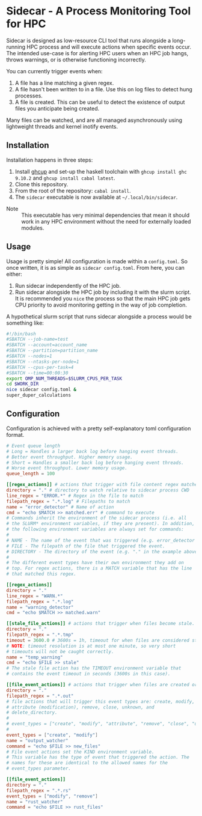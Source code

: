 * Sidecar - A Process Monitoring Tool for HPC
Sidecar is designed as low-resource CLI tool that runs alongside a long-running HPC process and will execute actions when specific events occur. The intended use-case is for alerting HPC users when an HPC job hangs, throws warnings, or is otherwise functioning incorrectly.

You can currently trigger events when:

1. A file has a line matching a given regex.
2. A file hasn't been written to in a file. Use this on log files to detect hung processes.
3. A file is created. This can be useful to detect the existence of output files you anticipate being created.

Many files can be watched, and are all managed asynchronously using lightweight threads and kernel inotify events.

** Installation
Installation happens in three steps:

1. Install [[https://www.haskell.org/ghcup/][ghcup]] and set-up the haskell toolchain with =ghcup install ghc 9.10.2= and =ghcup install cabal latest=.
2. Clone this repository.
3. From the root of the repository: =cabal install=.
4. The =sidecar= executable is now available at =~/.local/bin/sidecar=.

- Note :: This executable has very minimal dependencies that mean it should work in any HPC environment without the need for externally loaded modules.
** Usage
Usage is pretty simple! All configuration is made within a =config.toml=. So once written, it is as simple as =sidecar config.toml=. From here, you can either:

1. Run sidecar independently of the HPC job.
2. Run sidecar alongside the HPC job by including it with the slurm script. It is recommended you =nice= the process so that the main HPC job gets CPU priority to avoid monitoring getting in the way of job completion.

A hypothetical slurm script that runs sidecar alongside a process would be something like:

#+begin_src bash
  #!/bin/bash
  #SBATCH --job-name=test
  #SBATCH --account=account_name
  #SBATCH --partition=partition_name
  #SBATCH --nodes=1
  #SBATCH --ntasks-per-node=1
  #SBATCH --cpus-per-task=4
  #SBATCH --time=00:00:30
  export OMP_NUM_THREADS=$SLURM_CPUS_PER_TASK
  cd $WORK_DIR
  nice sidecar config.toml &
  super_duper_calculations
#+end_src

** Configuration
Configuration is achieved with a pretty self-explanatory toml configuration format.
#+begin_src toml
  # Event queue length
  # Long = Handles a larger back log before hanging event threads.
  # Better event throughput. Higher memory usage.
  # Short = Handles a smaller back log before hanging event threads.
  # Worse event throughput. Lower memory usage.
  queue_length = 100

  [[regex_actions]] # actions that trigger with file content regex matches
  directory = "." # directory to watch relative to sidecar process CWD
  line_regex = "ERROR.*" # Regex in the file to match
  filepath_regex = ".*.log" # Filepaths to match
  name = "error_detector" # Name of action
  cmd = "echo $MATCH >> matched.err" # command to execute
  # Commands inherit the environment of the sidecar process (i.e. all
  # the SLURM* environment variables, if they are present). In addition,
  # the following environment variables are always set for commands:
  #
  # NAME - The name of the event that was triggered (e.g. error_detector in the example above).
  # FILE - The filepath of the file that triggered the event.
  # DIRECTORY - The directory of the event (e.g. "." in the example above).
  #
  # The different event types have their own environment they add on
  # top. For regex actions, there is a MATCH variable that has the line
  # that matched this regex.

  [[regex_actions]]
  directory = "."
  line_regex = "WARN.*"
  filepath_regex = ".*.log"
  name = "warning_detector"
  cmd = "echo $MATCH >> matched.warn"

  [[stale_file_actions]] # actions that trigger when files become stale.
  directory = "."
  filepath_regex = ".*.tmp"
  timeout = 3600.0 # 3600s = 1h, timeout for when files are considered stale.
  # NOTE: timeout resolution is at most one minute, so very short
  # timeouts will not be caught correctly.
  name = "temp_warning"
  cmd = "echo $FILE >> stale"
  # The stale file action has the TIMEOUT environment variable that
  # contains the event timeout in seconds (3600s in this case).

  [[file_event_actions]] # actions that trigger when files are created or modified.
  directory = "."
  filepath_regex = ".*.out"
  # file actions that will trigger this event types are: create, modify,
  # attribute (modification), remove, close, unknown, and
  # delete_directory.
  #
  # event_types = ["create", "modify", "attribute", "remove", "close", "unknown", "delete_directory"]
  #
  event_types = ["create", "modify"]
  name = "output_watcher"
  command = "echo $FILE >> new_files"
  # File event actions set the KIND environment variable.
  # This variable has the type of event that triggered the action. The
  # names for these are identical to the allowed names for the
  # event_types parameter.

  [[file_event_actions]]
  directory = "."
  filepath_regex = ".*.rs"
  event_types = ["modify", "remove"]
  name = "rust_watcher"
  command = "echo $FILE >> rust_files"
#+end_src
